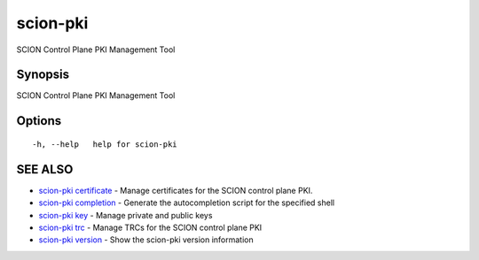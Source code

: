 .. _scion-pki:

scion-pki
---------

SCION Control Plane PKI Management Tool

Synopsis
~~~~~~~~


SCION Control Plane PKI Management Tool

Options
~~~~~~~

::

  -h, --help   help for scion-pki

SEE ALSO
~~~~~~~~

* `scion-pki certificate <scion-pki_certificate.html>`_ 	 - Manage certificates for the SCION control plane PKI.
* `scion-pki completion <scion-pki_completion.html>`_ 	 - Generate the autocompletion script for the specified shell
* `scion-pki key <scion-pki_key.html>`_ 	 - Manage private and public keys
* `scion-pki trc <scion-pki_trc.html>`_ 	 - Manage TRCs for the SCION control plane PKI
* `scion-pki version <scion-pki_version.html>`_ 	 - Show the scion-pki version information

